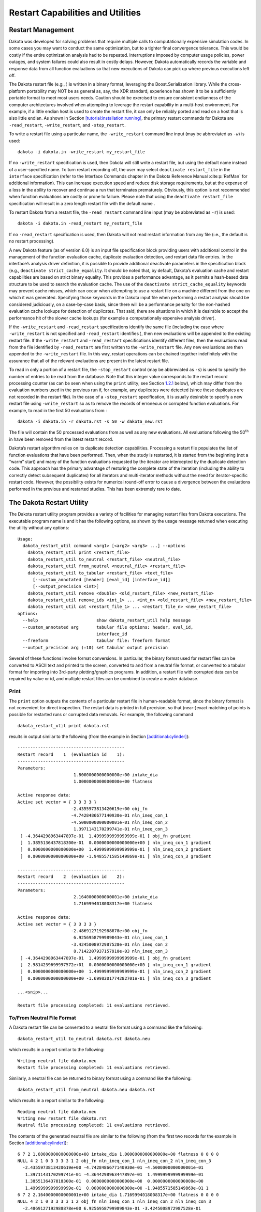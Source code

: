 .. _restart:

Restart Capabilities and Utilities
==================================

.. _`restart:management`:

Restart Management
------------------

Dakota was developed for solving problems that require multiple calls to
computationally expensive simulation codes. In some cases you may want
to conduct the same optimization, but to a tighter final convergence
tolerance. This would be costly if the entire optimization analysis had
to be repeated. Interruptions imposed by computer usage policies, power
outages, and system failures could also result in costly delays.
However, Dakota automatically records the variable and response data
from all function evaluations so that new executions of Dakota can pick
up where previous executions left off.

The Dakota restart file (e.g., ) is written in a binary format,
leveraging the Boost.Serialization library. While the cross-platform
portability may NOT be as general as, say, the XDR standard, experience
has shown it to be a sufficiently portable format to meet most users
needs. Caution should be exercised to ensure consistent endianness of
the computer architectures involved when attempting to leverage the
restart capability in a multi-host environment. For example, if a little
endian host is used to create the restart file, it can only be reliably
ported and read on a host that is also little endian. As shown in
Section `[tutorial:installation:running] <#tutorial:installation:running>`__,
the primary restart commands for Dakota are ``-read_restart``,
``-write_restart``, and ``-stop_restart``.

To write a restart file using a particular name, the ``-write_restart``
command line input (may be abbreviated as ``-w``) is used:

::

       dakota -i dakota.in -write_restart my_restart_file

If no ``-write_restart`` specification is used, then Dakota will still
write a restart file, but using the default name instead of a
user-specified name. To turn restart recording off, the user may select
``deactivate restart_file`` in the ``interface`` specification (refer to
the Interface Commands chapter in the Dakota Reference
Manual :cite:p:`RefMan` for additional information). This can
increase execution speed and reduce disk storage requirements, but at
the expense of a loss in the ability to recover and continue a run that
terminates prematurely. Obviously, this option is not recommended when
function evaluations are costly or prone to failure. Please note that
using the ``deactivate restart_file`` specification will result in a
zero length restart file with the default name .

To restart Dakota from a restart file, the ``-read_restart`` command
line input (may be abbreviated as ``-r``) is used:

::

       dakota -i dakota.in -read_restart my_restart_file

If no ``-read_restart`` specification is used, then Dakota will not read
restart information from any file (i.e., the default is no restart
processing).

A new Dakota feature (as of version 6.0) is an input file specification
block providing users with additional control in the management of the
function evaluation cache, duplicate evaluation detection, and restart
data file entries. In the interface’s analysis driver definition, it is
possible to provide additional deactivate parameters in the
specification block (e.g., ``deactivate strict_cache_equality``. It
should be noted that, by default, Dakota’s evaluation cache and restart
capabilities are based on strict binary equality. This provides a
performance advantage, as it permits a hash-based data structure to be
used to search the evaluation cache. The use of the
``deactivate strict_cache_equality`` keywords may prevent cache misses,
which can occur when attempting to use a restart file on a machine
different from the one on which it was generated. Specifying those
keywords in the Dakota input file when performing a restart analysis
should be considered judiciously, on a case-by-case basis, since there
will be a performance penalty for the non-hashed evaluation cache
lookups for detection of duplicates. That said, there are situations in
which it is desirable to accept the performance hit of the slower cache
lookups (for example a computationally expensive analysis driver).

If the ``-write_restart`` and ``-read_restart`` specifications identify
the same file (including the case where ``-write_restart`` is not
specified and ``-read_restart`` identifies ), then new evaluations will
be appended to the existing restart file. If the ``-write_restart`` and
``-read_restart`` specifications identify different files, then the
evaluations read from the file identified by ``-read_restart`` are first
written to the ``-write_restart`` file. Any new evaluations are then
appended to the ``-write_restart`` file. In this way, restart operations
can be chained together indefinitely with the assurance that all of the
relevant evaluations are present in the latest restart file.

To read in only a portion of a restart file, the ``-stop_restart``
control (may be abbreviated as ``-s``) is used to specify the number of
entries to be read from the database. Note that this integer value
corresponds to the restart record processing counter (as can be seen
when using the ``print`` utility; see
Section `1.2.1 <#restart:utility:print>`__ below), which may differ from
the evaluation numbers used in the previous run if, for example, any
duplicates were detected (since these duplicates are not recorded in the
restart file). In the case of a ``-stop_restart`` specification, it is
usually desirable to specify a new restart file using ``-write_restart``
so as to remove the records of erroneous or corrupted function
evaluations. For example, to read in the first 50 evaluations from :

::

       dakota -i dakota.in -r dakota.rst -s 50 -w dakota_new.rst

The file will contain the 50 processed evaluations from as well as any
new evaluations. All evaluations following the
50\ :math:`^{\mathrm{th}}` in have been removed from the latest restart
record.

Dakota’s restart algorithm relies on its duplicate detection
capabilities. Processing a restart file populates the list of function
evaluations that have been performed. Then, when the study is restarted,
it is started from the beginning (not a “warm” start) and many of the
function evaluations requested by the iterator are intercepted by the
duplicate detection code. This approach has the primary advantage of
restoring the complete state of the iteration (including the ability to
correctly detect subsequent duplicates) for all iterators and
multi-iterator methods without the need for iterator-specific restart
code. However, the possibility exists for numerical round-off error to
cause a divergence between the evaluations performed in the previous and
restarted studies. This has been extremely rare to date.

.. _`restart:utility`:

The Dakota Restart Utility
--------------------------

The Dakota restart utility program provides a variety of facilities for
managing restart files from Dakota executions. The executable program
name is and it has the following options, as shown by the usage message
returned when executing the utility without any options:

::

   Usage:
     dakota_restart_util command <arg1> [<arg2> <arg3> ...] --options
       dakota_restart_util print <restart_file>
       dakota_restart_util to_neutral <restart_file> <neutral_file>
       dakota_restart_util from_neutral <neutral_file> <restart_file>
       dakota_restart_util to_tabular <restart_file> <text_file>
         [--custom_annotated [header] [eval_id] [interface_id]]
         [--output_precision <int>]
       dakota_restart_util remove <double> <old_restart_file> <new_restart_file>
       dakota_restart_util remove_ids <int_1> ... <int_n> <old_restart_file> <new_restart_file>
       dakota_restart_util cat <restart_file_1> ... <restart_file_n> <new_restart_file>
   options:
     --help                       show dakota_restart_util help message
     --custom_annotated arg       tabular file options: header, eval_id, 
                                  interface_id
     --freeform                   tabular file: freeform format
     --output_precision arg (=10) set tabular output precision

Several of these functions involve format conversions. In particular,
the binary format used for restart files can be converted to ASCII text
and printed to the screen, converted to and from a neutral file format,
or converted to a tabular format for importing into 3rd-party
plotting/graphics programs. In addition, a restart file with corrupted
data can be repaired by value or id, and multiple restart files can be
combined to create a master database.

.. _`restart:utility:print`:

Print
~~~~~

The ``print`` option outputs the contents of a particular restart file
in human-readable format, since the binary format is not convenient for
direct inspection. The restart data is printed in full precision, so
that (near-)exact matching of points is possible for restarted runs or
corrupted data removals. For example, the following command

::

       dakota_restart_util print dakota.rst

results in output similar to the following (from the example in
Section `[additional:cylinder] <#additional:cylinder>`__):

::

       ------------------------------------------
       Restart record    1  (evaluation id    1):
       ------------------------------------------
       Parameters:
                             1.8000000000000000e+00 intake_dia
                             1.0000000000000000e+00 flatness

       Active response data:
       Active set vector = { 3 3 3 3 }
                            -2.4355973813420619e+00 obj_fn
                            -4.7428486677140930e-01 nln_ineq_con_1
                            -4.5000000000000001e-01 nln_ineq_con_2
                             1.3971143170299741e-01 nln_ineq_con_3
        [ -4.3644298963447897e-01  1.4999999999999999e-01 ] obj_fn gradient
        [  1.3855136437818300e-01  0.0000000000000000e+00 ] nln_ineq_con_1 gradient
        [  0.0000000000000000e+00  1.4999999999999999e-01 ] nln_ineq_con_2 gradient
        [  0.0000000000000000e+00 -1.9485571585149869e-01 ] nln_ineq_con_3 gradient

       ------------------------------------------
       Restart record    2  (evaluation id    2):
       ------------------------------------------
       Parameters:
                             2.1640000000000001e+00 intake_dia
                             1.7169994018008317e+00 flatness

       Active response data:
       Active set vector = { 3 3 3 3 }
                            -2.4869127192988878e+00 obj_fn
                             6.9256958799989843e-01 nln_ineq_con_1
                            -3.4245008972987528e-01 nln_ineq_con_2
                             8.7142207937157910e-03 nln_ineq_con_3
        [ -4.3644298963447897e-01  1.4999999999999999e-01 ] obj_fn gradient
        [  2.9814239699997572e+01  0.0000000000000000e+00 ] nln_ineq_con_1 gradient
        [  0.0000000000000000e+00  1.4999999999999999e-01 ] nln_ineq_con_2 gradient
        [  0.0000000000000000e+00 -1.6998301774282701e-01 ] nln_ineq_con_3 gradient

       ...<snip>...

       Restart file processing completed: 11 evaluations retrieved.

.. _`restart:utility:neutral`:

To/From Neutral File Format
~~~~~~~~~~~~~~~~~~~~~~~~~~~

A Dakota restart file can be converted to a neutral file format using a
command like the following:

::

       dakota_restart_util to_neutral dakota.rst dakota.neu

which results in a report similar to the following:

::

       Writing neutral file dakota.neu
       Restart file processing completed: 11 evaluations retrieved.

Similarly, a neutral file can be returned to binary format using a
command like the following:

::

       dakota_restart_util from_neutral dakota.neu dakota.rst

which results in a report similar to the following:

::

       Reading neutral file dakota.neu
       Writing new restart file dakota.rst
       Neutral file processing completed: 11 evaluations retrieved.

The contents of the generated neutral file are similar to the following
(from the first two records for the example in
Section `[additional:cylinder] <#additional:cylinder>`__):

::

       6 7 2 1.8000000000000000e+00 intake_dia 1.0000000000000000e+00 flatness 0 0 0 0
       NULL 4 2 1 0 3 3 3 3 1 2 obj_fn nln_ineq_con_1 nln_ineq_con_2 nln_ineq_con_3
         -2.4355973813420619e+00 -4.7428486677140930e-01 -4.5000000000000001e-01
          1.3971143170299741e-01 -4.3644298963447897e-01  1.4999999999999999e-01
          1.3855136437818300e-01  0.0000000000000000e+00  0.0000000000000000e+00
          1.4999999999999999e-01  0.0000000000000000e+00 -1.9485571585149869e-01 1
       6 7 2 2.1640000000000001e+00 intake_dia 1.7169994018008317e+00 flatness 0 0 0 0
       NULL 4 2 1 0 3 3 3 3 1 2 obj_fn nln_ineq_con_1 nln_ineq_con_2 nln_ineq_con_3
         -2.4869127192988878e+00 6.9256958799989843e-01 -3.4245008972987528e-01
          8.7142207937157910e-03 -4.3644298963447897e-01  1.4999999999999999e-01
          2.9814239699997572e+01  0.0000000000000000e+00  0.0000000000000000e+00
          1.4999999999999999e-01  0.0000000000000000e+00 -1.6998301774282701e-01 2

This format is not intended for direct viewing (``print`` should be used
for this purpose). Rather, the neutral file capability has been used in
the past for managing portability of restart data across platforms of
dissimilar endianness of the computer architectures (e.g. creator of the
file was little endian but the need exists to run dakota with restart on
a big endian host. The neutral file format has also been shown to be
useful for for advanced repair of restart records (in cases where the
techniques of Section `1.2.5 <#restart:utility:removal>`__ were
insufficient).

.. _`restart:utility:tabular`:

To Tabular Format
~~~~~~~~~~~~~~~~~

Conversion of a binary restart file to a tabular format enables
convenient import of this data into 3rd-party post-processing tools such
as Matlab, TECplot, Excel, etc. This facility is similar to the
``tabular_data`` option in the Dakota input file specification
(described in Section `[output:tabular] <#output:tabular>`__), but with
two important differences:

#. No function evaluations are suppressed as they are with
   ``tabular_data`` (i.e., any internal finite difference evaluations
   are included).

#. The conversion can be performed after Dakota completion, i.e., for
   Dakota runs executed previously.

An example command for converting a restart file to tabular format is:

::

       dakota_restart_util to_tabular dakota.rst dakota.m

which results in a report similar to the following:

::

       Writing tabular text file dakota.m
       Restart file processing completed: 10 evaluations tabulated.

The contents of the generated tabular file are similar to the following
(from the example in
Section `[additional:textbook:examples:gradient2] <#additional:textbook:examples:gradient2>`__).
Note that while evaluations resulting from numerical derivative offsets
would be reported (as described above), derivatives returned as part of
the evaluations are not reported (since they do not readily fit within a
compact tabular format):

::

   %eval_id interface             x1             x2         obj_fn nln_ineq_con_1 nln_ineq_con_2 
          1     NO_ID           0.9            1.1         0.0002           0.26           0.76 
          2     NO_ID    0.58256179   0.4772224441   0.1050555937   0.1007670171 -0.06353963386 
          3     NO_ID           0.5   0.4318131566   0.1667232695  0.03409342169 -0.06353739777 
          4     NO_ID           0.5   0.3695495062   0.2204806721  0.06522524692  -0.1134331625 
          5     NO_ID           0.5   0.3757758727   0.2143316122  0.06211206365  -0.1087924935 
          6     NO_ID           0.5   0.3695495062   0.2204806721  0.06522524692  -0.1134331625 
          7     NO_ID  0.5005468682  -0.5204065326    5.405888123   0.5107504335  0.02054952507 
          8     NO_ID  0.5000092554   0.4156974409   0.1790558059  0.04216053506 -0.07720026537 
          9     NO_ID   0.500000919   0.4302129149   0.1679019175   0.0348944616  -0.0649173074 
         10     NO_ID    0.50037519  -0.2214765079    2.288391116   0.3611135847  -0.2011357515 
   ...

**Controlling tabular format:** The command-line options ``–freeform``
and ``–custom_annotated`` give control of headers in the resulting
tabular file. give control of headers in the resulting tabular file.
Freeform will generate a tabular file with no leading row nor columns
(variable and response values only). Custom annotated format accepts any
or all of the options:

-  ``header``: include %-commented header row with labels

-  ``eval_id``: include leading column with evaluation ID

-  ``interface_id``: include leading column with interface ID

For example, to recover Dakota 6.0 tabular format, which contained a
header row, leading column with evaluation ID, but no interface ID:

::

   dakota_restart_util to_tabular dakota.rst dakota.m --custom_annotated header eval_id

Resulting in

::

   %eval_id             x1             x2         obj_fn nln_ineq_con_1 nln_ineq_con_2 
   1                   0.9            1.1         0.0002           0.26           0.76 
   2               0.90009            1.1 0.0001996404857   0.2601620081       0.759955 
   3               0.89991            1.1 0.0002003604863   0.2598380081       0.760045 
   ...

Finally, ``–output_precision <int>`` will generate tabular output with
the specified integer digits of precision.

.. _`restart:utility:concatenation`:

Concatenation of Multiple Restart Files
~~~~~~~~~~~~~~~~~~~~~~~~~~~~~~~~~~~~~~~

In some instances, it is useful to combine restart files into a single
master function evaluation database. For example, when constructing a
data fit surrogate model, data from previous studies can be pulled in
and reused to create a combined data set for the surrogate fit. An
example command for concatenating multiple restart files is:

::

       dakota_restart_util cat dakota.rst.1 dakota.rst.2 dakota.rst.3 dakota.rst.all

which results in a report similar to the following:

::

       Writing new restart file dakota.rst.all
       dakota.rst.1 processing completed: 10 evaluations retrieved.
       dakota.rst.2 processing completed: 110 evaluations retrieved.
       dakota.rst.3 processing completed: 65 evaluations retrieved.

The database now contains 185 evaluations and can be read in for use in
a subsequent Dakota study using the ``-read_restart`` option to the
executable (see Section `1.1 <#restart:management>`__).

.. _`restart:utility:removal`:

Removal of Corrupted Data
~~~~~~~~~~~~~~~~~~~~~~~~~

On occasion, a simulation or computer system failure may cause a
corruption of the Dakota restart file. For example, a simulation crash
may result in failure of a post-processor to retrieve meaningful data.
If 0’s (or other erroneous data) are returned from the user’s
``analysis_driver``, then this bad data will get recorded in the restart
file. If there is a clear demarcation of where corruption initiated
(typical in a process with feedback, such as gradient-based
optimization), then use of the ``-stop_restart`` option for the
executable can be effective in continuing the study from the point
immediately prior to the introduction of bad data. If, however, there
are interspersed corruptions throughout the restart database (typical in
a process without feedback, such as sampling), then the ``remove`` and
``remove_ids`` options of can be useful.

An example of the command syntax for the ``remove`` option is:

::

       dakota_restart_util remove 2.e-04 dakota.rst dakota.rst.repaired

which results in a report similar to the following:

::

       Writing new restart file dakota.rst.repaired
       Restart repair completed: 65 evaluations retrieved, 2 removed, 63 saved.

where any evaluations in having an active response function value that
matches ``2.e-04`` within machine precision are discarded when
creating.

An example of the command syntax for the ``remove_ids`` option is:

::

       dakota_restart_util remove_ids 12 15 23 44 57 dakota.rst dakota.rst.repaired

which results in a report similar to the following:

::

       Writing new restart file dakota.rst.repaired
       Restart repair completed: 65 evaluations retrieved, 5 removed, 60 saved.

where evaluation ids ``12``, ``15``, ``23``, ``44``, and ``57`` have
been discarded when creating . An important detail is that, unlike the
``-stop_restart`` option which operates on restart record numbers (see
Section `1.1 <#restart:management>`__)), the ``remove_ids`` option
operates on evaluation ids. Thus, removal is not necessarily based on
the order of appearance in the restart file. This distinction is
important when removing restart records for a run that contained either
asynchronous or duplicate evaluations, since the restart insertion order
and evaluation ids may not correspond in these cases (asynchronous
evaluations have ids assigned in the order of job creation but are
inserted in the restart file in the order of job completion, and
duplicate evaluations are not recorded which introduces offsets between
evaluation id and record number). This can also be important if removing
records from a concatenated restart file, since the same evaluation id
could appear more than once. In this case, all evaluation records with
ids matching the ``remove_ids`` list will be removed.

If neither of these removal options is sufficient to handle a particular
restart repair need, then the fallback position is to resort to direct
editing of a neutral file (refer to
Section `1.2.2 <#restart:utility:neutral>`__) to perform the necessary
modifications.
